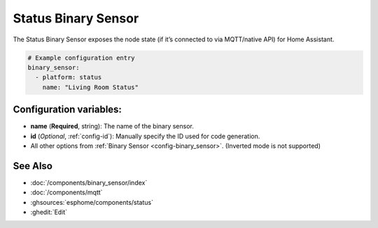 Status Binary Sensor
====================

.. seo::
    :description: Instructions for setting up MQTT status binary sensors.
    :image: server-network.svg

The Status Binary Sensor exposes the node state (if it’s connected to via MQTT/native API)
for Home Assistant.

.. figure:: images/status-ui.png
    :align: center
    :width: 80.0%

.. code-block:: yaml

    # Example configuration entry
    binary_sensor:
      - platform: status
        name: "Living Room Status"

Configuration variables:
------------------------

- **name** (**Required**, string): The name of the binary sensor.
- **id** (*Optional*, :ref:`config-id`): Manually specify the ID used for code generation.
- All other options from :ref:`Binary Sensor <config-binary_sensor>`. (Inverted mode is not supported)

See Also
--------

- :doc:`/components/binary_sensor/index`
- :doc:`/components/mqtt`
- :ghsources:`esphome/components/status`
- :ghedit:`Edit`
